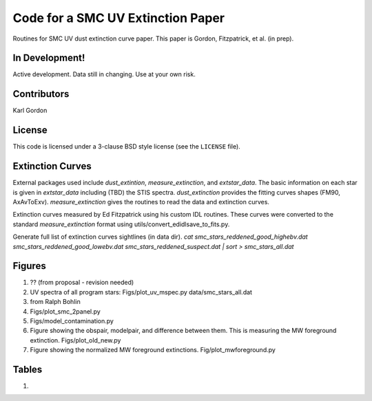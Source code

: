 Code for a SMC UV Extinction Paper
==================================

Routines for SMC UV dust extinction curve paper.
This paper is Gordon, Fitzpatrick, et al. (in prep).

In Development!
---------------

Active development.
Data still in changing.
Use at your own risk.

Contributors
------------
Karl Gordon

License
-------

This code is licensed under a 3-clause BSD style license (see the
``LICENSE`` file).

Extinction Curves
-----------------

External packages used include `dust_extintion`, `measure_extinction`, and
`extstar_data`.  The basic information on each star is given in `extstar_data`
including (TBD) the STIS spectra.  `dust_extinction` provides the
fitting curves shapes (FM90, AxAvToExv).  `measure_extinction` gives the routines
to read the data and extinction curves.

Extinction curves measured by Ed Fitzpatrick using his custom IDL routines.
These curves were converted to the standard `measure_extinction` format using
utils/convert_edidlsave_to_fits.py.

Generate full list of extinction curves sightlines (in data dir).
`cat smc_stars_reddened_good_highebv.dat smc_stars_reddened_good_lowebv.dat smc_stars_reddened_suspect.dat | sort > smc_stars_all.dat`

Figures
-------

1. ?? (from proposal - revision needed)

2. UV spectra of all program stars: Figs/plot_uv_mspec.py data/smc_stars_all.dat

3. from Ralph Bohlin

4. Figs/plot_smc_2panel.py

5. Figs/model_contamination.py

6. Figure showing the obspair, modelpair, and difference between them.
   This is measuring the MW foreground extinction.
   Figs/plot_old_new.py

7. Figure showing the normalized MW foreground extinctions.
   Fig/plot_mwforeground.py

Tables
------

1.

